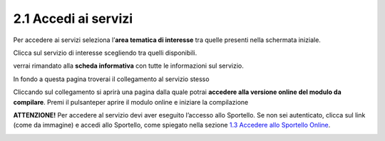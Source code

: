 2.1 Accedi ai servizi
=====================

Per accedere ai servizi seleziona l’\ **area tematica di interesse** tra
quelle presenti nella schermata iniziale.

|image0|

Clicca sul servizio di interesse scegliendo tra quelli disponibili.

|image1|

verrai rimandato alla **scheda informativa** con tutte le informazioni
sul servizio.

|image2|

In fondo a questa pagina troverai il collegamento al servizio stesso

|image3|

Cliccando sul collegamento si aprirà una pagina dalla quale potrai
**accedere alla versione online del modulo da compilare**. Premi il
pulsante\ |image4|\ per aprire il modulo online e iniziare la
compilazione

|image5|

**ATTENZIONE!** Per accedere al servizio devi aver eseguito l’accesso
allo Sportello. Se non sei autenticato, clicca sul link (come da
immagine) e accedi allo Sportello, come spiegato nella sezione `1.3
Accedere allo Sportello Online <#accedere-allo-sportello-online>`__.

|image6|

.. |image0| image:: /media/image101.png
   :width: 6.84379in
   :height: 3.37586in
.. |image1| image:: /media/image83.png
   :width: 6.13161in
   :height: 2.7816in
.. |image2| image:: /media/image39.png
   :width: 4.27079in
   :height: 3.18016in
.. |image3| image:: /media/image18.png
   :width: 3.9635in
   :height: 1.22813in
.. |image4| image:: /media/image50.png
   :width: 1.4189in
   :height: 0.33465in
.. |image5| image:: /media/image111.png
   :width: 4.33456in
   :height: 2.0941in
.. |image6| image:: /media/image36.png
   :width: 4.52924in
   :height: 1.22843in
